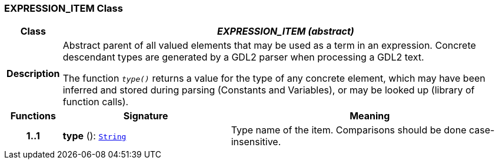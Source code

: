 === EXPRESSION_ITEM Class

[cols="^1,3,5"]
|===
h|*Class*
2+^h|*__EXPRESSION_ITEM (abstract)__*

h|*Description*
2+a|Abstract parent of all valued elements that may be used as a term in an expression. Concrete descendant types are generated by a GDL2 parser when processing a GDL2 text.

The function `_type()_` returns a value for the type of any concrete element, which may have been inferred and stored during parsing (Constants and Variables), or may be looked up (library of function calls).

h|*Functions*
^h|*Signature*
^h|*Meaning*

h|*1..1*
|*type* (): `link:/releases/BASE/{cds_release}/foundation_types.html#_string_class[String^]`
a|Type name of the item. Comparisons should be done case-insensitive.
|===
